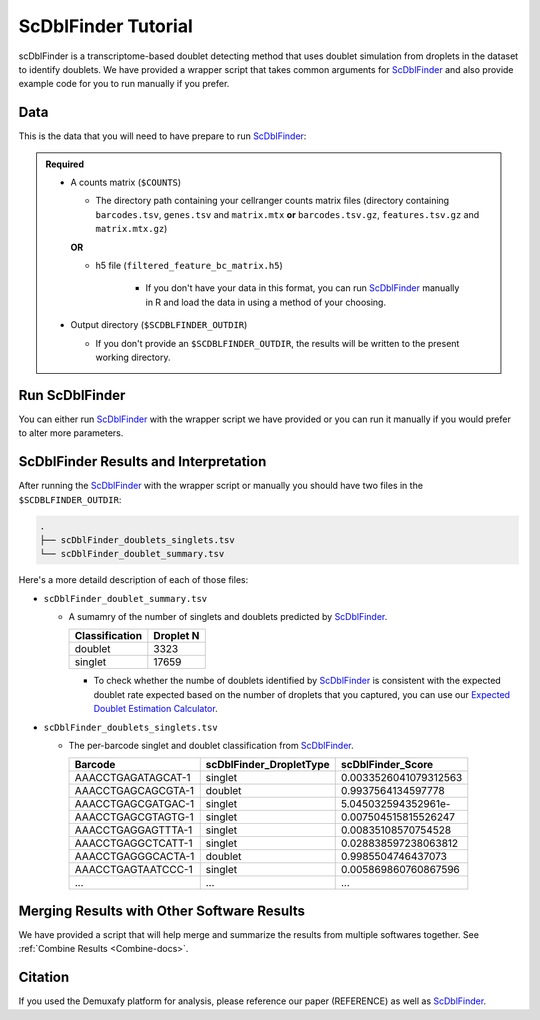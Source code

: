 .. _scDblFinder-docs:

ScDblFinder Tutorial
===========================

.. _ScDblFinder: https://github.com/plger/scDblFinder

scDblFinder is a transcriptome-based doublet detecting method that uses doublet simulation from droplets in the dataset to identify doublets.
We have provided a wrapper script that takes common arguments for ScDblFinder_ and also provide example code for you to run manually if you prefer.



Data
----
This is the data that you will need to have prepare to run ScDblFinder_:

.. admonition:: Required
  :class: important

  - A counts matrix (``$COUNTS``)
  
    - The directory path containing your cellranger counts matrix files (directory containing ``barcodes.tsv``, ``genes.tsv`` and ``matrix.mtx`` **or** ``barcodes.tsv.gz``, ``features.tsv.gz`` and ``matrix.mtx.gz``)

    **OR**

    - h5 file (``filtered_feature_bc_matrix.h5``) 

	  - If you don't have your data in this format, you can run ScDblFinder_ manually in R and load the data in using a method of your choosing.

  - Output directory (``$SCDBLFINDER_OUTDIR``)

    - If you don't provide an ``$SCDBLFINDER_OUTDIR``, the results will be written to the present working directory.




Run ScDblFinder
----------------
You can either run ScDblFinder_ with the wrapper script we have provided or you can run it manually if you would prefer to alter more parameters.

.. tabs::

  .. tab:: With Wrapper Script

    .. code-block:: bash

		  singularity exec Demuxafy.sif scDblFinder.R -o $SCDBLFINDER_OUTDIR -t $COUNTS


  .. tab:: Run in R

    First, you will have to start R.
    We have built R and all the required software to run ScDblFinder_ into the singularity image so you can run it directly from the image.

    .. code-block:: bash

      singularity exec Demuxafy.sif R


    That will open R in your terminal.
    Next, you can load all the libraries and run ScDblFinder_.

    .. code-block:: R

      .libPaths("/usr/local/lib/R/site-library") ### This is required so that R uses the libraries loaded in the image and not any local libraries
      library(scDblFinder)
      library(Seurat)
      library(SingleCellExperiment)
      library(tidyverse)

      ## Set up variables and parameters ##
      out <- "/path/to/scds/outdir/"
      tenX_matrix <- "/path/to/counts/matrix/dir/"

      dir.create(out, recursive = TRUE)
      print(paste0("Using the following counts directory: ", tenX_matrix))



      ### Read in data as an sce object ###
      counts <- Read10X(tenX_matrix, gene.column = 1) ## or Read10X_h5 if using h5 file as input
      sce <- SingleCellExperiment(list(counts=counts))


      ## Calculate doublet ratio ###
      doublet_ratio <- ncol(sce)/1000*0.008


      ### Calculate Singlets and Doublets ###
      sce <- scDblFinder(sce, dbr=doublet_ratio)


      
      ### Make a dataframe of the results ###
      results <- data.frame("Barcode" = rownames(colData(sce)), "scDblFinder_DropletType" = sce$scDblFinder.class, "scDblFinder_Score" = sce$scDblFinder.score)


      write_delim(results, path = paste0(out,"/scDblFinder_doublets_singlets.tsv"), delim = "\t")

      ### Calculate number of doublets and singlets ###
      summary <- as.data.frame(table(results$scDblFinder_DropletType))
      colnames(summary) <- c("Classification", "Droplet N")
      write_delim(summary, paste0(out,"/scDblFinder_doublet_summary.tsv"), "\t")



ScDblFinder Results and Interpretation
----------------------------------------
After running the ScDblFinder_ with the wrapper script or manually you should have two files in the ``$SCDBLFINDER_OUTDIR``:

.. code-block:: bash

	.
	├── scDblFinder_doublets_singlets.tsv
	└── scDblFinder_doublet_summary.tsv

Here's a more detaild description of each of those files:

- ``scDblFinder_doublet_summary.tsv``

  - A sumamry of the number of singlets and doublets predicted by ScDblFinder_.

    +----------------+-----------+
    |Classification  | Droplet N |
    +================+===========+
    |doublet         | 3323      |
    +----------------+-----------+
    |singlet         | 17659     |
    +----------------+-----------+

    - To check whether the numbe of doublets identified by ScDblFinder_ is consistent with the expected doublet rate expected based on the number of droplets that you captured, you can use our `Expected Doublet Estimation Calculator <test.html>`__.

- ``scDblFinder_doublets_singlets.tsv``

  - The per-barcode singlet and doublet classification from ScDblFinder_.

    +-------------------------+-------------------------+--------------------------+
    | Barcode                 | scDblFinder_DropletType | scDblFinder_Score        |
    +=========================+=========================+==========================+
    | AAACCTGAGATAGCAT-1      | singlet                 | 0.0033526041079312563    |
    +-------------------------+-------------------------+--------------------------+
    | AAACCTGAGCAGCGTA-1      | doublet                 | 0.9937564134597778       |
    +-------------------------+-------------------------+--------------------------+
    | AAACCTGAGCGATGAC-1      | singlet                 | 5.045032594352961e-      |
    +-------------------------+-------------------------+--------------------------+
    | AAACCTGAGCGTAGTG-1      | singlet                 | 0.007504515815526247     |
    +-------------------------+-------------------------+--------------------------+
    | AAACCTGAGGAGTTTA-1      | singlet                 | 0.00835108570754528      |
    +-------------------------+-------------------------+--------------------------+
    | AAACCTGAGGCTCATT-1      | singlet                 | 0.028838597238063812     |
    +-------------------------+-------------------------+--------------------------+
    | AAACCTGAGGGCACTA-1      | doublet                 | 0.9985504746437073       |
    +-------------------------+-------------------------+--------------------------+
    | AAACCTGAGTAATCCC-1      | singlet                 | 0.005869860760867596     |
    +-------------------------+-------------------------+--------------------------+
    | ...                     | ...                     | ...                      |
    +-------------------------+-------------------------+--------------------------+


Merging Results with Other Software Results
--------------------------------------------
We have provided a script that will help merge and summarize the results from multiple softwares together.
See :ref:`Combine Results <Combine-docs>`.

Citation
--------
If you used the Demuxafy platform for analysis, please reference our paper (REFERENCE) as well as `ScDblFinder <https://github.com/plger/scDblFinder>`__.

